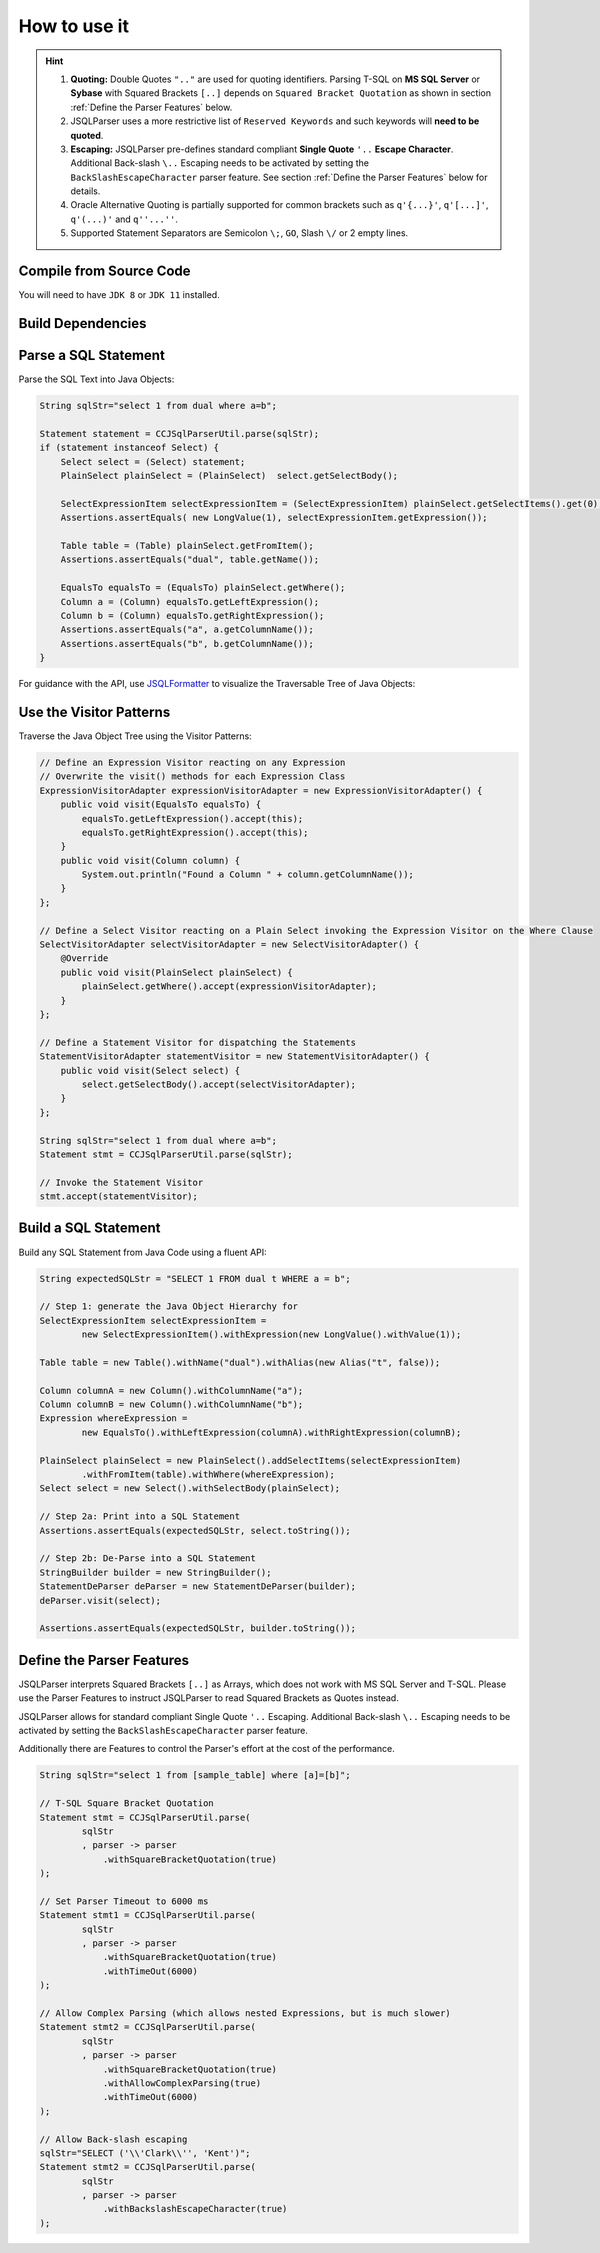 ******************************
How to use it
******************************

.. hint::

    1) **Quoting:** Double Quotes ``".."`` are used for quoting identifiers. Parsing T-SQL on **MS SQL Server** or **Sybase** with Squared Brackets ``[..]`` depends on ``Squared Bracket Quotation`` as shown in section :ref:`Define the Parser Features` below.

    2) JSQLParser uses a more restrictive list of ``Reserved Keywords`` and such keywords will **need to be quoted**.

    3) **Escaping:** JSQLParser pre-defines standard compliant **Single Quote** ``'..`` **Escape Character**. Additional Back-slash ``\..`` Escaping needs to be activated by setting the ``BackSlashEscapeCharacter`` parser feature. See section :ref:`Define the Parser Features` below for details.

    4) Oracle Alternative Quoting is partially supported for common brackets such as ``q'{...}'``, ``q'[...]'``, ``q'(...)'`` and ``q''...''``.

    5) Supported Statement Separators are Semicolon ``\;``, ``GO``, Slash ``\/`` or 2 empty lines.


Compile from Source Code
==============================

You will need to have ``JDK 8`` or ``JDK 11`` installed.

.. tabs::

  .. tab:: Maven

    .. code-block:: shell

            git clone https://github.com/JSQLParser/JSqlParser.git
            cd jsqlformatter
            mvn install

  .. tab:: Gradle

      .. code-block:: shell
    
            git clone https://github.com/JSQLParser/JSqlParser.git
            cd jsqlformatter
            gradle build



Build Dependencies
==============================

.. tabs::


  .. tab:: Maven Release

        .. code-block:: xml
            :substitutions:

            <dependency>
                <groupId>com.github.jsqlparser</groupId>
                <artifactId>jsqlparser</artifactId>
                <version>|JSQLPARSER_VERSION|</version>
            </dependency>

  .. tab:: Maven Snapshot

        .. code-block:: xml
            :substitutions:
 
            <repositories>
                <repository>
                    <id>jsqlparser-snapshots</id>
                    <snapshots>
                        <enabled>true</enabled>
                    </snapshots>
                    <url>https://oss.sonatype.org/content/groups/public/</url>
                </repository>
            </repositories>
            <dependency>
                <groupId>com.github.jsqlparser</groupId>
                <artifactId>jsqlparser</artifactId>
                <version>|JSQLPARSER_SNAPSHOT_VERSION|</version>
            </dependency>

  .. tab:: Gradle Stable

        .. code-block:: groovy
            :substitutions:

            repositories {
                mavenCentral()
            }

            dependencies {
                implementation 'com.github.jsqlparser:jsqlparser:|JSQLPARSER_VERSION|'
            }

  .. tab:: Gradle Snapshot

        .. code-block:: groovy
            :substitutions:

            repositories {
                maven {
                    url = uri('https://oss.sonatype.org/content/groups/public/')
                }
            }

            dependencies {
                implementation 'com.github.jsqlparser:jsqlparser:|JSQLPARSER_SNAPSHOT_VERSION|'
            }


Parse a SQL Statement
==============================			

Parse the SQL Text into Java Objects:

.. code-block:: java

    String sqlStr="select 1 from dual where a=b";

    Statement statement = CCJSqlParserUtil.parse(sqlStr);
    if (statement instanceof Select) {
        Select select = (Select) statement;
        PlainSelect plainSelect = (PlainSelect)  select.getSelectBody();

        SelectExpressionItem selectExpressionItem = (SelectExpressionItem) plainSelect.getSelectItems().get(0);
        Assertions.assertEquals( new LongValue(1), selectExpressionItem.getExpression());

        Table table = (Table) plainSelect.getFromItem();
        Assertions.assertEquals("dual", table.getName());

        EqualsTo equalsTo = (EqualsTo) plainSelect.getWhere();
        Column a = (Column) equalsTo.getLeftExpression();
        Column b = (Column) equalsTo.getRightExpression();
        Assertions.assertEquals("a", a.getColumnName());
        Assertions.assertEquals("b", b.getColumnName());
    }


For guidance with the API, use `JSQLFormatter <http://jsqlformatter.manticore-projects.com>`_ to visualize the Traversable Tree of Java Objects:

.. raw:: html

    <div class="highlight">
    <pre>
    SQL Text
     └─<font color="#739FCF"><b>Statements</b></font>: <font color="#836B00">net.sf.jsqlparser.statement.select.Select</font>
        └─<font color="#739FCF"><b>selectBody</b></font>: <font color="#836B00">net.sf.jsqlparser.statement.select.PlainSelect</font>
           ├─<font color="#739FCF"><b>selectItems</b></font> -&gt; Collection&lt;<font color="#836B00">SelectExpressionItem</font>&gt;
           │  └─<font color="#739FCF"><b>selectItems</b></font>: <font color="#836B00">net.sf.jsqlparser.statement.select.SelectExpressionItem</font>
           │     └─<font color="#739FCF"><b>LongValue</b></font>: <font color="#836B00">1</font>
           ├─<font color="#739FCF"><b>Table</b></font>: <font color="#836B00">dual</font>
           └─<font color="#739FCF"><b>where</b></font>: <font color="#836B00">net.sf.jsqlparser.expression.operators.relational.EqualsTo</font>
              ├─<font color="#739FCF"><b>Column</b></font>: <font color="#836B00">a</font>
              └─<font color="#739FCF"><b>Column</b></font>: <font color="#836B00">b</font>
   </pre>
   </div>


Use the Visitor Patterns
==============================

Traverse the Java Object Tree using the Visitor Patterns:

.. code-block:: java

    // Define an Expression Visitor reacting on any Expression
    // Overwrite the visit() methods for each Expression Class
    ExpressionVisitorAdapter expressionVisitorAdapter = new ExpressionVisitorAdapter() {
        public void visit(EqualsTo equalsTo) {
            equalsTo.getLeftExpression().accept(this);
            equalsTo.getRightExpression().accept(this);
        }
        public void visit(Column column) {
            System.out.println("Found a Column " + column.getColumnName());
        }
    };

    // Define a Select Visitor reacting on a Plain Select invoking the Expression Visitor on the Where Clause
    SelectVisitorAdapter selectVisitorAdapter = new SelectVisitorAdapter() {
        @Override
        public void visit(PlainSelect plainSelect) {
            plainSelect.getWhere().accept(expressionVisitorAdapter);
        }
    };

    // Define a Statement Visitor for dispatching the Statements
    StatementVisitorAdapter statementVisitor = new StatementVisitorAdapter() {
        public void visit(Select select) {
            select.getSelectBody().accept(selectVisitorAdapter);
        }
    };

    String sqlStr="select 1 from dual where a=b";
    Statement stmt = CCJSqlParserUtil.parse(sqlStr);

    // Invoke the Statement Visitor
    stmt.accept(statementVisitor);


Build a SQL Statement
==============================

Build any SQL Statement from Java Code using a fluent API:

.. code-block:: java

    String expectedSQLStr = "SELECT 1 FROM dual t WHERE a = b";

    // Step 1: generate the Java Object Hierarchy for
    SelectExpressionItem selectExpressionItem =
            new SelectExpressionItem().withExpression(new LongValue().withValue(1));

    Table table = new Table().withName("dual").withAlias(new Alias("t", false));

    Column columnA = new Column().withColumnName("a");
    Column columnB = new Column().withColumnName("b");
    Expression whereExpression =
            new EqualsTo().withLeftExpression(columnA).withRightExpression(columnB);

    PlainSelect plainSelect = new PlainSelect().addSelectItems(selectExpressionItem)
            .withFromItem(table).withWhere(whereExpression);
    Select select = new Select().withSelectBody(plainSelect);

    // Step 2a: Print into a SQL Statement
    Assertions.assertEquals(expectedSQLStr, select.toString());

    // Step 2b: De-Parse into a SQL Statement
    StringBuilder builder = new StringBuilder();
    StatementDeParser deParser = new StatementDeParser(builder);
    deParser.visit(select);

    Assertions.assertEquals(expectedSQLStr, builder.toString());


Define the Parser Features
==============================

JSQLParser interprets Squared Brackets ``[..]`` as Arrays, which does not work with MS SQL Server and T-SQL. Please use the Parser Features to instruct JSQLParser to read Squared Brackets as Quotes instead.

JSQLParser allows for standard compliant Single Quote ``'..`` Escaping. Additional Back-slash ``\..`` Escaping needs to be activated by setting the ``BackSlashEscapeCharacter`` parser feature.

Additionally there are Features to control the Parser's effort at the cost of the performance.

.. code-block:: java

    String sqlStr="select 1 from [sample_table] where [a]=[b]";

    // T-SQL Square Bracket Quotation
    Statement stmt = CCJSqlParserUtil.parse(
            sqlStr
            , parser -> parser
                .withSquareBracketQuotation(true)
    );

    // Set Parser Timeout to 6000 ms
    Statement stmt1 = CCJSqlParserUtil.parse(
            sqlStr
            , parser -> parser
                .withSquareBracketQuotation(true)
                .withTimeOut(6000)
    );

    // Allow Complex Parsing (which allows nested Expressions, but is much slower)
    Statement stmt2 = CCJSqlParserUtil.parse(
            sqlStr
            , parser -> parser
                .withSquareBracketQuotation(true)
                .withAllowComplexParsing(true)
                .withTimeOut(6000)
    );

    // Allow Back-slash escaping
    sqlStr="SELECT ('\\'Clark\\'', 'Kent')";
    Statement stmt2 = CCJSqlParserUtil.parse(
            sqlStr
            , parser -> parser
                .withBackslashEscapeCharacter(true)
    );
